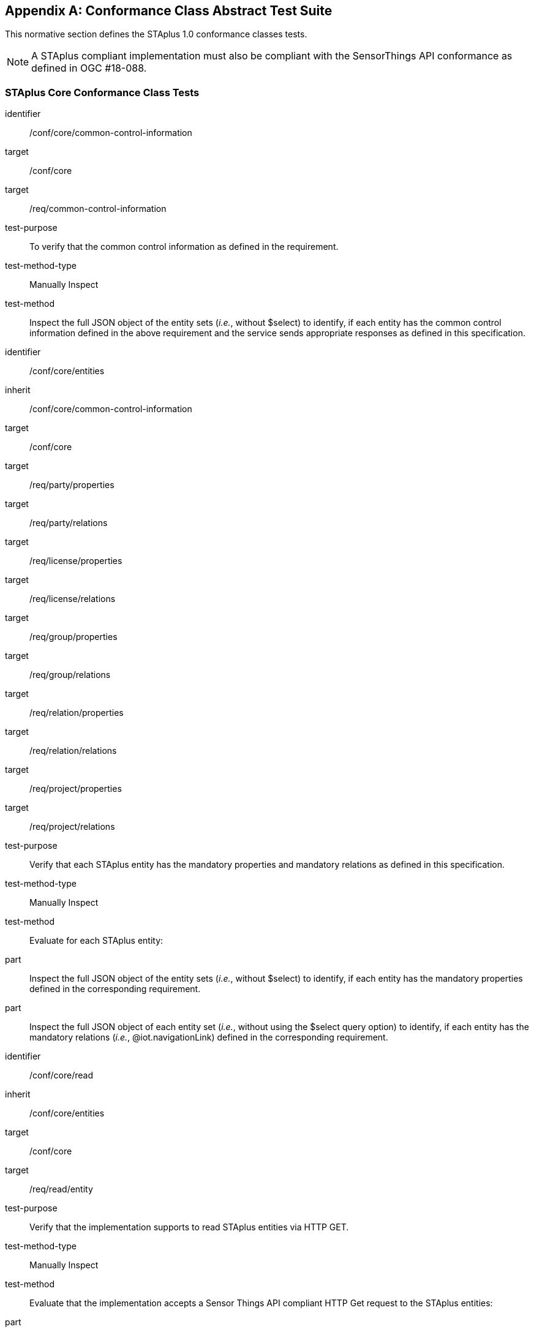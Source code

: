 [appendix,obligation="normative"]
== Conformance Class Abstract Test Suite

This normative section defines the STAplus 1.0 conformance classes tests.

[NOTE]
A STAplus compliant implementation must also be compliant with the SensorThings API conformance as defined in OGC #18-088.

=== STAplus *Core* Conformance Class Tests


[conformance_test]
====
[%metadata]
identifier:: /conf/core/common-control-information
target:: /conf/core

target:: /req/common-control-information

test-purpose:: To verify that the common control information as defined in the requirement.
test-method-type:: Manually Inspect
test-method:: Inspect the full JSON object of the entity sets (__i.e.__, without $select) to identify, if each entity has the common control information defined in the above requirement and the service sends appropriate responses as defined in this specification.
====

[conformance_test]
====
[%metadata]
identifier:: /conf/core/entities
inherit:: /conf/core/common-control-information
target:: /conf/core

target:: /req/party/properties
target:: /req/party/relations

target:: /req/license/properties
target:: /req/license/relations

target:: /req/group/properties
target:: /req/group/relations

target:: /req/relation/properties
target:: /req/relation/relations

target:: /req/project/properties
target:: /req/project/relations

test-purpose:: Verify that each STAplus entity has the mandatory properties and mandatory relations as defined in this specification.
test-method-type:: Manually Inspect
test-method:: Evaluate for each STAplus entity:

part:: Inspect the full JSON object of the entity sets (__i.e.__, without $select) to identify, if each entity has the mandatory properties defined in the corresponding requirement.

part:: Inspect the full JSON object of each entity set (__i.e.__, without using the $select query option) to identify, if each entity has the mandatory relations (__i.e.__, @iot.navigationLink) defined in the corresponding requirement.
====


[conformance_test]
====
[%metadata]
identifier:: /conf/core/read
inherit:: /conf/core/entities
target:: /conf/core

target:: /req/read/entity


test-purpose:: Verify that the implementation supports to read STAplus entities via HTTP GET.
test-method-type:: Manually Inspect
test-method:: Evaluate that the implementation accepts a Sensor Things API compliant HTTP Get request to the STAplus entities:

part:: Construct a URL to the `Party` entity and verify the response.
part:: Construct a URL to the `License` entity and verify the response.
part:: Construct a URL to the `Group` entity and verify the response.
part:: Construct a URL to the `Relation` entity and verify the response.
part:: Construct a URL to the `Project` entity and verify the response.
====


[conformance_test]
====
[%metadata]
identifier:: /conf/core/storage-crs/crs-definition
target:: /conf/core

target:: /req/storage-crs/crs-definition


test-purpose:: Verify that the implementation supports and uses the default CRS.
test-method:: Evaluate that the implementation uses the default CRS.

part:: Construct a `Location` entity that contains a `Location` property whose geometry is encoded using the default CRS and check that the implementation is processing the geometry accordingly and that the geometry data is stored using the default CRS.
part:: Construct a `FeatureOfInterst` entity that contains a `Feature` property whose geometry is encoded using the default CRS and check that the implementation is processing the geometry accordingly and that the geometry data is stored using the default CRS.
====

[conformance_test]
====
[%metadata]
identifier:: /conf/core/storage-crs/axis-order
target:: /conf/core

target:: /req/storage-crs/axis-order


test-purpose:: Verify that the implementation supports and uses the default axis-order.
test-method:: Evaluate that the implementation uses the default axis-order.

part:: Construct a `Location` entity that contains a `Location` property whose geometry is encoded using the default axis-order and check that the implementation is processing the geometry accordingly and that the geometry data is stored using the default CRS.
part:: Construct a `FeatureOfInterst` entity that contains a `Feature` property whose geometry is encoded using the default axis-order and check that the implementation is processing the geometry accordingly and that the geometry data is stored using the default CRS.
====

[conformance_test]
====
[%metadata]
identifier:: /conf/core/storage-crs/media-type
target:: /conf/core

target:: /req/storage-crs/media-type


test-purpose:: Verify that the implementation supports and uses the default media-type.
test-method:: Evaluate that the implementation uses the default media-type.

part:: Construct a `Location` entity that contains a `Location` property whose geometry is encoded using the default CRS and axis-order where the `encodingType` property's value is `application/geo+json` and check that the implementation is processing the geometry accordingly and that the geometry data is stored using the default CRS and axis-order.
part:: Construct a `FeatureOfInterst` entity that contains a `Feature` property whose geometry is encoded using the default CRS and axis-order where the `encodingType` property's value is `application/geo+json` and check that the implementation is processing the geometry accordingly and that the geometry data is stored using the default CRS and axis-order.
====


[conformance_test]
====
[%metadata]
identifier:: /conf/core/storage-crs/processing
target:: /conf/core

target:: /req/storage-crs/processing


test-purpose:: Verify that the implementation stores geometry that is encoded in the default CRS and axis-order without processing.
test-method:: Evaluate that the implementation stores geometry that is encoded in the default CRS and axis-order without processing.

part:: Construct a `Location` entity that contains a `Location` property whose geometry is encoded using the default CRS and axis-order where the `encodingType` property's value is `application/geo+json` and check that the implementation is stores the geometry data without processing.
part:: Construct a `FeatureOfInterst` entity that contains a `Feature` property whose geometry is encoded using the default CRS and axis-order where the `encodingType` property's value is `application/geo+json` and check that the implementation is stores the geometry data without processing.
====








=== STAplus *Create* Conformance Class Tests

[conformance_test]
====
[%metadata]
identifier:: /conf/create/http
target:: /conf/create

target:: /req/create/entity
target:: /req/create/link-to-existing-entities
target:: /req/create/deep-insert
target:: /req/create/deep-insert-status-code


test-purpose:: To verify that the service implementation supports the creation of entities as defined in this specification.
test-method:: For each STAplus entity:

part:: Create an entity instance by following the integrity constraints and creating the related entities with a single request (__i.e.__, deep insert), check if the entity instance is successfully created and the implementation responds as defined in this specification.

part:: Create an entity instance and its related entities with a deep insert request that does not conform to the specification (e.g., missing a mandatory property), check if the service fails the request without creating any entity within the deep insert request and responds the appropriate HTTP status code.


part:: Issue an entity creation request that does not follow the integrity constraints with deep insert, check if the service fails the request without creating any entity within the deep insert request and responds the appropriate HTTP status code.


part:: Create an entity instance by linking to existing entities with a single request, check if the server responds as defined in this specification.


part:: Create an entity instance that does not follow the integrity constraints by linking to existing entities with a single request, check if the server responds as defined in this specification.
====


=== STAplus *Update* Conformance Class Tests

[conformance_test]
====
[%metadata]
identifier:: /conf/update/put
target:: /conf/update

target:: /req/update/entity
target:: /req/update/entity-put


test-purpose:: To verify that the service implementation supports the update of entities as defined in this specification.
test-method:: For each STAplus entity:

part:: Send an update request with HTTP PUT and check if the service responds as defined.
====

[conformance_test]
====
[%metadata]
identifier:: /conf/update/patch
target:: /conf/update

target:: /req/update/entity
target:: /req/update/entity-jsonpatch


test-purpose:: To verify that the service implementation supports the update of entities as defined in this specification.
test-method:: For each STAplus entity:

part:: Send an update request with PATCH, check (1) if the properties provided in the payload corresponding to updatable properties replace the value of the corresponding property in the entity and (2) if the missing properties of the containing entity or complex property are not directly altered.

part:: Send an update request with PATCH that contains related entities as inline content, check if the service fails the request and returns appropriate HTTP status code.

part:: Send an update request with PATCH that contains binding information for navigation properties, check if the service updates the navigationLink accordingly.
====



=== STAplus *Delete* Conformance Class Tests

[conformance_test]
====
[%metadata]
identifier:: /conf/delete/entity
target:: /conf/delete

target:: /req/delete/entity


test-purpose:: To verify that the service implementation supports the deletion of entities as defined
test-method:: For each STAplus entity:

part:: Delete an entity instance, and check if the service responds as defined
====



=== STAplus *Authentication* Conformance Class Tests

[conformance_test]
====
[%metadata]
identifier:: /conf/authentication/id
target:: /conf/authentication

target:: /req/authentication/id


test-purpose:: To verify that the user's identifier is permanent and unique.
test-method:: Verify the following:

part:: Compare the user identifier after repeated login of the same user and verify that the identifier is identical.
part:: Compare the user identifier for different users and verify that the identifiers are different.
====


[conformance_test]
====
[%metadata]
identifier:: /conf/authentication/anon-personal-data-crud
target:: /conf/core

target:: /req/authentication/anon-personal-data-crud


test-purpose:: To verify that an anonymous user cannot read, create, update or delete personal data stored in any `Party.personalData`.
test-method:: For an existing `Party` entity:

part:: Submit a HTTP GET request to any (all) `Party` entity(ies) and check that the response does not contain the `personalData` property.
part:: Submit a HTTP POST, PATCH, and DELETE request to any (all) `Party` entity(ies) and check that the response is compliant with the business logic.
====

[conformance_test]
====
[%metadata]
identifier:: /conf/authentication/own-personal-data-crud
target:: /conf/authentication

target:: /req/authentication/own-personal-data-r
target:: /req/authentication/own-personal-data-cud


test-purpose:: To verify that a user can read, create, update and delete the own personal data stored in `Party.personalData`.
test-method:: Verify that access to the own personal data is possible for an authenticated user by sending HTTP requests with different methods to the `Party` entity that represents the user:

part:: Have the user authenticate and identify the corresponding `Party` entity.
part:: Construct a HTTP POST request to create a `Party` entity including personal data and verify that the entity is stored.
part:: Construct a HTTP GET request to the corresponding `Party` entity and verify that the personal data is contained in the response.
part:: Construct a HTTP PATCH request to update the personal data of the corresponding `Party`entity. Verify that the update was successful.
part:: Construct a HTTP PATCH request to delete the personal data (set values to `null`) of the corresponding `Party` entity. Verify that the erasure of the personal data was successful.
====

[conformance_test]
====
[%metadata]
identifier:: /conf/authentication/other-personal-data-crud
target:: /conf/authentication

target:: /req/authentication/other-personal-data-r
target:: /req/authentication/other-personal-data-cud

test-purpose:: To verify that a user can *not* read, create, update and delete *other user's* personal data stored in `Party.personalData`.
test-method:: Verify that access to other personal data is *not* possible for an authenticated user by sending HTTP requests with different methods to the `Party` entity that represents *another* user:

part:: Have the user authenticate and identify a `Party` entity of another user.
part:: Construct a HTTP POST request to create a `Party` entity including personal data using a `partyId` value for another user. Verify that the response is compliant with the business logic.
part:: Construct a HTTP GET request to `Party` entity of another user and verify that the response is compliant with the business logic.
part:: Construct a HTTP PATCH request to update the personal data of another `Party`entity. Verify that  the response is compliant with the business logic.
part:: Construct a HTTP PATCH request to delete the personal data (set values to `null`) of *another* `Party` entity. Verify that the response is compliant with the business logic.
====


=== STAplus *Business Logic* Conformance Class Tests

[conformance_test]
====
[%metadata]
identifier:: /conf/business-logic/definition
target:: /conf/business-logic

target:: /req/business-logic/definition

test-purpose:: To verify that the description of the business logic is human readable and in English.
test-method:: Follow the link for this conformance class from the STAplus landing page and verify that the conformance page (JSON and HTML) contains the description of the business logic in English language.
====


=== STAplus *Geometry FG* Conformance Class Tests

[conformance_test]
====
[%metadata]
identifier:: /conf/geometry-fg//media-type
target:: /conf/geometry-fg

target:: /req/geometry-fg/media-type

test-purpose:: To verify that the implementation accepts media-type for Geometry-FG.
test-method:: Verify that the implementation supports the use of the media-type for Geometry-FG.
====


[conformance_test]
====
[%metadata]
identifier:: /conf/geometry-fg/default-crs
target:: /conf/geometry-fg

target:: /req/geometry-fg/default-crs

test-purpose:: To verify that the default-CRS is used for processing geometry data from `Feature` and `Location`.
test-method:: Verify that the implementation applies the default CRS advertized in the conformance page to the geometry data from `Feature` and `Location`.
====

[conformance_test]
====
[%metadata]
identifier:: /conf/geometry-fg/supported-crs
target:: /conf/geometry-fg

target:: /req/geometry-fg/supported-crs

test-purpose:: To verify that all CRS, advertized as supported in the conformance page are accepted.
test-method:: Verify that the implementation accepts geometry encodings for `Feature` and `Location`. For each supported CRS:

part:: Construct a geometry and create a `Location` and `FeatureOfInterest` entity. Verify that the geometry data is accepted by the implementation.
====

[conformance_test]
====
[%metadata]
identifier:: /conf/geometry-fg/crs-error
target:: /conf/geometry-fg

target:: /req/geometry-fg/crs-error

test-purpose:: To verify that no additional CRS, as advertized as supported in the conformance page are accepted.
test-method:: Verify that the implementation *does not* accept geometry encodings for `Feature` and `Location` that are not listed as supported. For a CRS *not* listed as supported:

part:: Construct a geometry and create a `Location` and `FeatureOfInterest` entity. Verify that the geometry data is *rejected* by the implementation.
====

[conformance_test]
====
[%metadata]
identifier:: /conf/geometry-fg/processing
target:: /conf/geometry-fg

target:: /req/geometry-fg/processing

test-purpose:: To verify that a geometry not encoded in the storage-CRS is transformed before storage.
test-method:: Verify that the implementation accepts geometry encodings for `Feature` and `Location` that use a supported CRS:

part:: Construct a geometry and create a `Location` and `FeatureOfInterest` entity. Verify that the geometry data is accepted and transformed to the storage-CRS before processed and stored by the implementation.
====

[conformance_test]
====
[%metadata]
identifier:: /conf/geometry-fg/out
target:: /conf/geometry-fg

target:: /req/geometry-fg/out

test-purpose:: To verify that a geometry included in a response is encoded in the storage-CRS.
test-method:: Verify that the geometry data for a `Feature` and `Location` is using storage-CRS, independent from the geometry CRS used with the creation or updating of the entity.
====


=== STAplus *Geometry WKT* Conformance Class Tests


[conformance_test]
====
[%metadata]
identifier:: /conf/geometry-wkt/media-type
target:: /conf/geometry-wkt

target:: /req/geometry-wkt/media-type

test-purpose:: To verify that the implementation accepts media-type for WKT.
test-method:: Verify that the implementation supports the use of the media-type for WKT.
====

[conformance_test]
====
[%metadata]
identifier:: /conf/geometry-wkt/crs-definition
target:: /conf/geometry-wkt

target:: /req/geometry-wkt/crs-definition

test-purpose:: To verify that the implementation accepts CRS definition provided in the associated property.
test-method:: Verify that the implementation supports the use of the CRS property.
====


[conformance_test]
====
[%metadata]
identifier:: /conf/geometry-wkt/default-crs
target:: /conf/geometry-wkt

target:: /req/geometry-wkt/default-crs

test-purpose:: To verify that the default-CRS is used for processing geometry data from `Feature` and `Location`.
test-method:: Verify that the implementation applies the default CRS advertized in the conformance page to the geometry data from `Feature` and `Location`.
====

[conformance_test]
====
[%metadata]
identifier:: /conf/geometry-wkt/supported-crs
target:: /conf/geometry-wkt

target:: /req/geometry-wkt/supported-crs

test-purpose:: To verify that all CRS, advertized as supported in the conformance page are accepted.
test-method:: Verify that the implementation accepts geometry encodings for `Feature` and `Location`. For each supported CRS:

part:: Construct a geometry and create a `Location` and `FeatureOfInterest` entity. Verify that the geometry data is accepted by the implementation.
====

[conformance_test]
====
[%metadata]
identifier:: /conf/geometry-wkt/crs-error
target:: /conf/geometry-wkt

target:: /req/geometry-wkt/crs-error

test-purpose:: To verify that no additional CRS, as advertized as supported in the conformance page are accepted.
test-method:: Verify that the implementation *does not* accept geometry encodings for `Feature` and `Location` that are not listed as supported. For a CRS *not* listed as supported:

part:: Construct a geometry and create a `Location` and `FeatureOfInterest` entity. Verify that the geometry data is *rejected* by the implementation.
====

[conformance_test]
====
[%metadata]
identifier:: /conf/geometry-wkt/value
target:: /conf/geometry-wkt

target:: /req/geometry-wkt/value

test-purpose:: To verify that the geometry value, compliant to WKT is accepted as value for the `Feature` and `Location` property.
test-method:: Verify that the implementation accepts WKT geometry values for `Feature` and `Location`.
====


[conformance_test]
====
[%metadata]
identifier:: /conf/geometry-wkt/processing
target:: /conf/geometry-wkt

target:: /req/geometry-wkt/processing

test-purpose:: To verify that a geometry not encoded in the storage-CRS is transformed before storage.
test-method:: Verify that the implementation accepts geometry encodings for `Feature` and `Location` that use a supported CRS:

part:: Construct a geometry and create a `Location` and `FeatureOfInterest` entity. Verify that the geometry data is accepted and transformed to the storage-CRS before processed and stored by the implementation.
====

[conformance_test]
====
[%metadata]
identifier:: /conf/geometry-wkt/out
target:: /conf/geometry-wkt

target:: /req/geometry-wkt/out

test-purpose:: To verify that a geometry included in a response is encoded in the storage-CRS.
test-method:: Verify that the geometry data for a `Feature` and `Location` is using storage-CRS, independent from the geometry CRS used with the creation or updating of the entity.
====


=== STAplus *MQTT Subscribe* Conformance Class Tests

[conformance_test]
====
[%metadata]
identifier:: /conf/mqtt-subscribe/definition
target:: /conf/mqtt-subscribe

target:: /req/mqtt-subscribe

test-purpose:: To verify that a client can receive notifications for the updates of a STAplus entity set or an individual entity with MQTT.
test-method:: For each STAplus entity:

part:: Subscribe to an entity set with MQTT Subscribe. Then create a new entity of the subscribed entity set. Check if a complete JSON representation of the newly created entity through MQTT is received.

part:: Subscribe to an entity set with MQTT Subscribe. Then update an existing entity of the subscribed entity set. Check if a complete JSON representation of the updated entity through MQTT is received.

part:: part:: Subscribe to an entity’s property with MQTT Subscribe. Then update the property with PATCH. Check if the JSON object of the updated property is received.

Subscribe to multiple properties of an entity set with MQTT Subscribe. Then create a new entity of the entity set.  Check if a JSON object of the subscribed properties is received.

part:: Subscribe to multiple properties of an entity set with MQTT Subscribe. Then update an existing entity of the entity set with PATCH. Check if a JSON object of the subscribed properties is received.
====